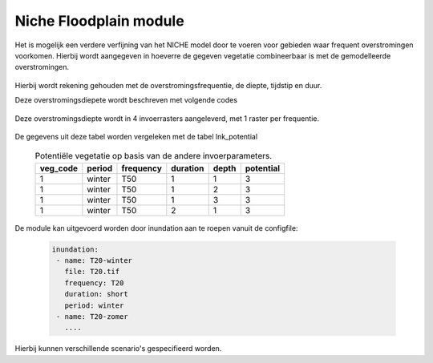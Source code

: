 #######################
Niche Floodplain module
#######################

Het is mogelijk een verdere verfijning van het NICHE model door te voeren voor
gebieden waar frequent overstromingen voorkomen. Hierbij wordt aangegeven in
hoeverre de gegeven vegetatie combineerbaar is met de gemodelleerde
overstromingen.

  .. csv-table:: mogelijke codes voor diepte van overstroming
    :header-rows: 1
    :file: ../niche_vlaanderen/system_tables/floodplains/potential.csv


Hierbij wordt rekening gehouden met de overstromingsfrequentie, de diepte,
tijdstip en duur.

Deze overstromingsdiepete wordt beschreven met volgende codes

  .. csv-table:: mogelijke codes voor diepte van overstroming
    :header-rows: 1
    :file: ../niche_vlaanderen/system_tables/floodplains/depths.csv

Deze overstromingsdiepte wordt in 4 invoerrasters aangeleverd, met 1 raster per
frequentie.

  .. csv-table:: gebruikte frequenties
    :header-rows: 1
    :file: ../niche_vlaanderen/system_tables/floodplains/frequency.csv

De gegevens uit deze tabel worden vergeleken met de tabel lnk_potential

  .. csv-table:: Potentiële vegetatie op basis van de andere invoerparameters.
    :header-rows: 1

    veg_code,period,frequency,duration,depth,potential
    1,winter,T50,1,1,3
    1,winter,T50,1,2,3
    1,winter,T50,1,3,3
    1,winter,T50,2,1,3

De module kan uitgevoerd worden door inundation aan te roepen vanuit de
configfile:

  .. code-block:: yaml

    inundation:
     - name: T20-winter
       file: T20.tif
       frequency: T20
       duration: short
       period: winter
     - name: T20-zomer
       ....

Hierbij kunnen verschillende scenario's gespecifieerd worden.